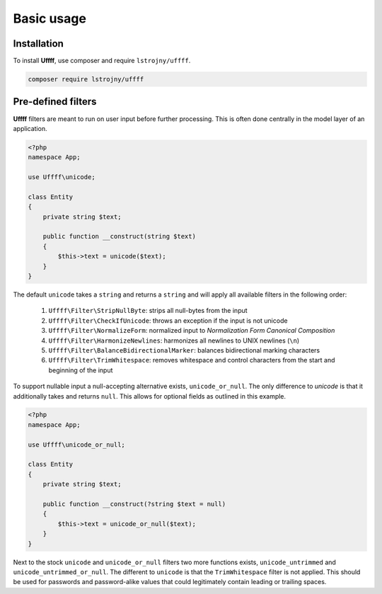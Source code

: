 Basic usage
===========

.. _installation:

Installation
------------

To install **Uffff**, use composer and require ``lstrojny/uffff``.

.. code-block:: sh

    composer require lstrojny/uffff

Pre-defined filters
-------------------

**Uffff** filters are meant to run on user input before further processing. This is often done centrally in the model
layer of an application.

.. code-block:: php

    <?php
    namespace App;

    use Uffff\unicode;

    class Entity
    {
        private string $text;

        public function __construct(string $text)
        {
            $this->text = unicode($text);
        }
    }

The default ``unicode`` takes a ``string`` and returns a ``string`` and will apply all available filters in the following
order:

 #. ``Uffff\Filter\StripNullByte``: strips all null-bytes from the input
 #. ``Uffff\Filter\CheckIfUnicode``: throws an exception if the input is not unicode
 #. ``Uffff\Filter\NormalizeForm``: normalized input to *Normalization Form Canonical Composition*
 #. ``Uffff\Filter\HarmonizeNewlines``: harmonizes all newlines to UNIX newlines (``\n``)
 #. ``Uffff\Filter\BalanceBidirectionalMarker``: balances bidirectional marking characters
 #. ``Uffff\Filter\TrimWhitespace``: removes whitespace and control characters from the start and beginning of the input

To support nullable input a null-accepting alternative exists, ``unicode_or_null``. The only difference to `unicode` is
that it additionally takes and returns ``null``. This allows for optional fields as outlined in this example.

.. code-block:: php

    <?php
    namespace App;

    use Uffff\unicode_or_null;

    class Entity
    {
        private string $text;

        public function __construct(?string $text = null)
        {
            $this->text = unicode_or_null($text);
        }
    }

Next to the stock ``unicode`` and ``unicode_or_null`` filters two more functions exists, ``unicode_untrimmed`` and
``unicode_untrimmed_or_null``. The different to ``unicode`` is that the ``TrimWhitespace`` filter is not applied. This
should be used for passwords and password-alike values that could legitimately contain leading or trailing spaces.